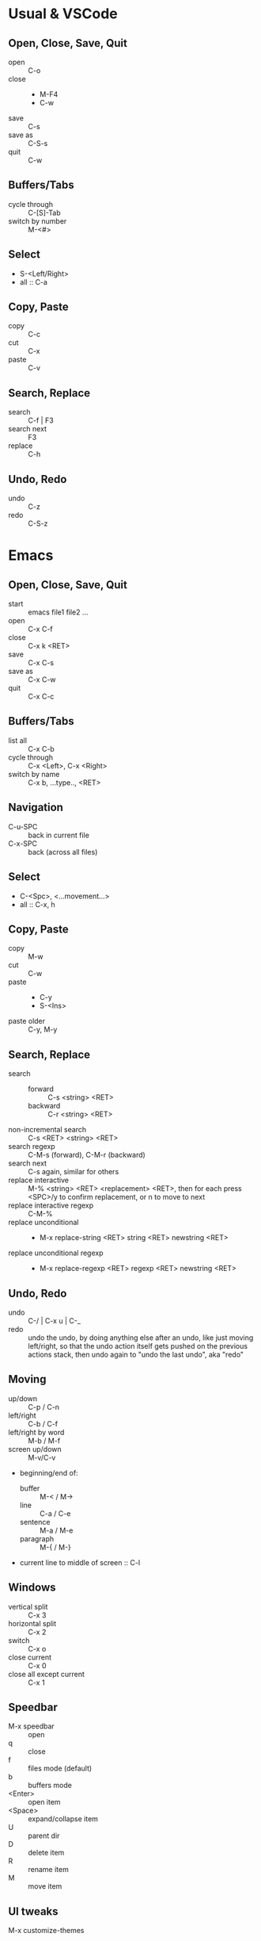 
* Usual & VSCode

** Open, Close, Save, Quit
- open :: C-o
- close ::
  - M-F4
  - C-w
- save :: C-s
- save as :: C-S-s
- quit :: C-w

** Buffers/Tabs
- cycle through :: C-[S]-Tab
- switch by number :: M-<#>

** Select
- S-<Left/Right>
- all :: C-a

** Copy, Paste
- copy :: C-c
- cut :: C-x
- paste :: C-v

** Search, Replace
- search :: C-f | F3
- search next :: F3
- replace :: C-h

** Undo, Redo
- undo :: C-z
- redo :: C-S-z

* Emacs

** Open, Close, Save, Quit
- start :: emacs file1 file2 ...
- open :: C-x C-f
- close :: C-x k <RET>
- save :: C-x C-s
- save as :: C-x C-w
- quit :: C-x C-c

** Buffers/Tabs
- list all :: C-x C-b
- cycle through :: C-x <Left>, C-x <Right>
- switch by name :: C-x b, ...type.., <RET>

** Navigation
- C-u-SPC :: back in current file
- C-x-SPC :: back (across all files)

** Select
- C-<Spc>, <...movement...>
- all :: C-x, h

** Copy, Paste
- copy :: M-w
- cut :: C-w
- paste ::
  - C-y
  - S-<Ins>
- paste older :: C-y, M-y

** Search, Replace
- search ::
  - forward :: C-s <string> <RET>
  - backward :: C-r <string> <RET>
- non-incremental search :: C-s <RET> <string> <RET>
- search regexp :: C-M-s (forward), C-M-r (backward)
- search next :: C-s again, similar for others
- replace interactive :: M-% <string> <RET> <replacement> <RET>, then
     for each press <SPC>/y to confirm replacement, or n to move to
     next
- replace interactive regexp :: C-M-%
- replace unconditional ::
  - M-x replace-string <RET> string <RET> newstring <RET>
- replace unconditional regexp ::
  - M-x replace-regexp <RET> regexp <RET> newstring <RET>

** Undo, Redo
- undo :: C-/ | C-x u | C-_
- redo :: undo the undo, by doing anything else after an undo, like
          just moving left/right, so that the undo action itself gets
          pushed on the previous actions stack, then undo again to
          "undo the last undo", aka "redo"

** Moving
- up/down :: C-p / C-n
- left/right :: C-b / C-f
- left/right by word :: M-b / M-f
- screen up/down :: M-v/C-v
- beginning/end of:
  + buffer :: M-< / M->
  + line :: C-a / C-e
  + sentence :: M-a / M-e
  + paragraph :: M-{ / M-}
- current line to middle of screen :: C-l

** Windows
- vertical split :: C-x 3
- horizontal split :: C-x 2
- switch :: C-x o
- close current :: C-x 0
- close all except current :: C-x 1

** Speedbar
- M-x speedbar :: open
- q :: close
- f :: files mode (default)
- b :: buffers mode
- <Enter> :: open item
- <Space> :: expand/collapse item
- U :: parent dir
- D :: delete item
- R :: rename item
- M :: move item

** UI tweaks
M-x customize-themes

** Help
- C-h k <keys...>
- C-a a <about what...>
- C-h m :: Help about current enabled modes (VERY USEFUL!!!)

* Vim

** Save as sudo
: :w !sudo tee %

** Open, Close, Save, Quit
- start :: vim file1 file2 ...
- open :: :e filename
- close :: :q
- save :: :w
- save as :: :w filename
- save w/ sudo :: :w !sudo tee %
- quit :: :q! / ZZ (preferably use :q without the ! to not ignore
          unsaved changes!)

** Buffers/Tabs
- list all :: :ls
- cycle through :: :bp / :bn
- switch by :w !sudo tee %name :: :b ...type, <Tab>, <RET>

** Select
- enter visual mode: V, move around
- lines :: enter viual line mode: S-V, move around
- all :: just use :%<...commands> to refer to whole buffer

** Copy, Paste
*NOTE:* using <command key>+<movement> or <select>+<command key> will
 use Vim's internal clipoard. To use the system clipboard, use
 "+yiw for example (the "+" tells it to use system keyboard)
- copy :: y
- cut :: d
- paste :: p
- paste older :: <number>p

** Search, Replace
- search ::
  - forward :: / ...text <RET>
  - backward :: ? ...test <RET>
- non-incremental search :: :set noincsearch
- search regexp :: C-M-s (forward), C-M-r (backward)
- search next/prev :: n / S-n
- clear current search highlight :: :noh
- case sensitivity :: :set [no]ignorecase
  (*NOTE:* check value of a using ? like in :set smartcase?)
- case sensitivity when containing uppercase letter :: set smartcase
- replacing:
  - to replace 'foo' with 'bar' (g flag means each occurence)
    - current line :: :s/foo/bar/g
    - buffer :: :%s/foo/bar/g
    - selection :: <select> then type :.. (results in :'<'>s/foo/bar/g
  - other flags:
    - c :: confirm
    - i :: case insensitive
    - I :: case sensitive (use it if after :set ignorecase)

** Undo, Redo
- undo :: u
- redo :: C-r
- undo line :: U (*NOTE:* this does not navigate history, it's itself
               a command so actually you can undo U)

** Moving
- up/down :: k/j
- left/right :: h/l
- left/right by word :: b/w (or e for end of word)
- screen up/down :: C-b / C-f
- beginning/end of:
  + buffer :: gg / G
  + line :: 0 / $
  + sentence :: ( / )
  + paragraph :: { / }
- current line to middle of screen :: zz

** Windows
- vertical split :: :vsp
- horizontal split :: :sp
- switch :: C-w, h/j/k/l
- close current :: :q
- close all except current :: :only
